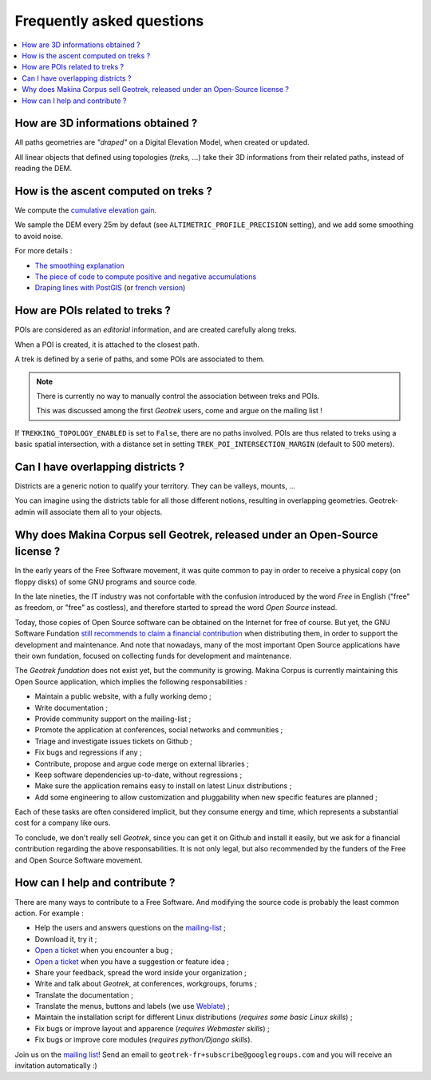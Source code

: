 ==========================
Frequently asked questions
==========================

.. contents::
   :local:
   :depth: 2

How are 3D informations obtained ?
----------------------------------

All paths geometries are *"draped"* on a Digital Elevation Model, when created
or updated.

All linear objects that defined using topologies (*treks, ...*) take their 3D informations
from their related paths, instead of reading the DEM.


How is the ascent computed on treks ?
-------------------------------------

We compute the `cumulative elevation gain <http://en.wikipedia.org/wiki/Cumulative_elevation_gain>`_.

We sample the DEM every 25m by defaut (see ``ALTIMETRIC_PROFILE_PRECISION`` setting),
and we add some smoothing to avoid noise.

For more details :

* `The smoothing explanation <https://github.com/GeotrekCE/Geotrek-admin/issues/840#issuecomment-30229813>`_
* `The piece of code to compute positive and negative accumulations <https://github.com/GeotrekCE/Geotrek-admin/blob/v0.27.2/geotrek/altimetry/sql/00_utilities.sql#L113-L132>`_
* `Draping lines with PostGIS <http://blog.mathieu-leplatre.info/drape-lines-on-a-dem-with-postgis.html>`_
  (or `french version <http://makina-corpus.com/blog/metier/2013/draper-des-lignes-sur-un-mnt-avec-postgis>`_)



How are POIs related to treks ?
-------------------------------

POIs are considered as an *editorial* information, and are created carefully
along treks.

When a POI is created, it is attached to the closest path.

A trek is defined by a serie of paths, and some POIs are associated to them.

.. note ::

    There is currently no way to manually control the association between
    treks and POIs.

    This was discussed among the first *Geotrek* users, come and argue on the mailing
    list !


If ``TREKKING_TOPOLOGY_ENABLED`` is set to ``False``, there are no paths involved.
POIs are thus related to treks using a basic spatial intersection, with a
distance set in setting ``TREK_POI_INTERSECTION_MARGIN`` (default to 500 meters).


Can I have overlapping districts ?
----------------------------------

Districts are a generic notion to qualify your territory. They can be valleys,
mounts, ...

You can imagine using the districts table for all those different notions,
resulting in overlapping geometries. Geotrek-admin will associate them all to your
objects.


Why does Makina Corpus sell Geotrek, released under an Open-Source license ?
----------------------------------------------------------------------------

In the early years of the Free Software movement, it was quite common to pay
in order to receive a physical copy (on floppy disks) of some GNU programs and source
code.

In the late nineties, the IT industry was not confortable with the confusion
introduced by the word *Free* in English ("free" as freedom, or "free" as costless), and
therefore started to spread the word *Open Source* instead.

Today, those copies of Open Source software can be obtained on the Internet for free
of course. But yet, the GNU Software Fundation `still recommends to claim a financial contribution <https://www.gnu.org/philosophy/selling.en.html>`_ when
distributing them, in order to support the development and maintenance. And note that nowadays,
many of the most important Open Source applications have their own fundation, focused on
collecting funds for development and maintenance.

The *Geotrek fundation* does not exist yet, but the community is growing. Makina Corpus
is currently maintaining this Open Source application, which implies the following
responsabilities :

* Maintain a public website, with a fully working demo ;
* Write documentation ;
* Provide community support on the mailing-list ;
* Promote the application at conferences, social networks and communities ;
* Triage and investigate issues tickets on Github ;
* Fix bugs and regressions if any ;
* Contribute, propose and argue code merge on external libraries ;
* Keep software dependencies up-to-date, without regressions ;
* Make sure the application remains easy to install on latest Linux distributions ;
* Add some engineering to allow customization and pluggability when new specific features are planned ;

Each of these tasks are often considered implicit, but they consume energy and time,
which represents a substantial cost for a company like ours.

To conclude, we don't really sell *Geotrek*, since you can get it on Github and install it easily, but
we ask for a financial contribution regarding the above responsabilities. It is not only legal, but also recommended by the funders of the Free and Open Source Software movement.


How can I help and contribute ?
-------------------------------

There are many ways to contribute to a Free Software. And modifying
the source code is probably the least common action. For example :

* Help the users and answers questions on the `mailing-list <https://groups.google.com/g/geotrek-fr>`_ ;
* Download it, try it ;
* `Open a ticket <https://github.com/GeotrekCE/Geotrek-admin/issues/new>`_ when you encounter a bug ;
* `Open a ticket <https://github.com/GeotrekCE/Geotrek-admin/issues/new>`_ when you have a suggestion or feature idea ;
* Share your feedback, spread the word inside your organization ;
* Write and talk about *Geotrek*, at conferences, workgroups, forums ;
* Translate the documentation ;
* Translate the menus, buttons and labels (we use `Weblate <https://weblate.makina-corpus.net>`_) ;
* Maintain the installation script for different Linux distributions (*requires some basic Linux skills*) ;
* Fix bugs or improve layout and apparence (*requires Webmaster skills*) ;
* Fix bugs or improve core modules (*requires python/Django skills*).

Join us on the `mailing list <https://groups.google.com/forum/#!forum/geotrek-fr>`_! Send an email to ``geotrek-fr+subscribe@googlegroups.com``
and you will receive an invitation automatically :)
